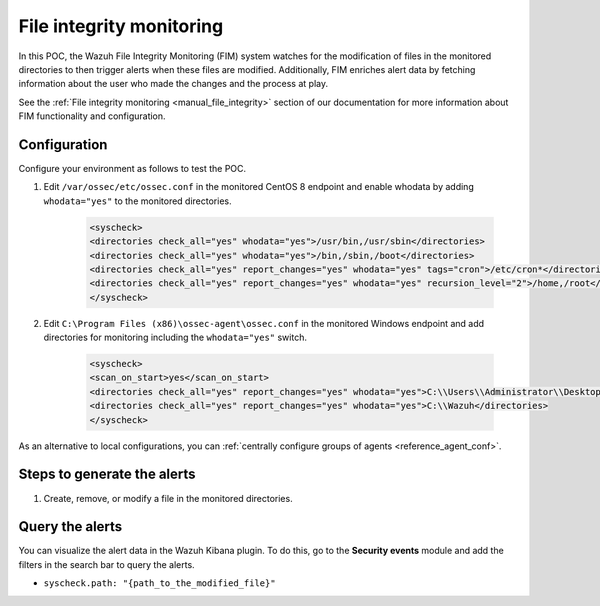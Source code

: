 .. meta::
  :description: The Wazuh File Integrity Monitoring system watches for modification of files in selected directories and triggers alerts when these files are modified. Learn more about it in this POC.


.. _poc_fim:

File integrity monitoring
=========================

In this POC, the Wazuh File Integrity Monitoring (FIM) system watches for the modification of files in the monitored directories to then trigger alerts when these files are modified. Additionally, FIM enriches alert data by fetching information about the user who made the changes and the process at play.

See the :ref:`File integrity monitoring <manual_file_integrity>` section of our documentation for more information about FIM functionality and configuration.


Configuration
-------------

Configure your environment as follows to test the POC.

#. Edit ``/var/ossec/etc/ossec.conf`` in the monitored CentOS 8 endpoint and enable whodata by adding ``whodata="yes"`` to the monitored directories. 

    .. code-block:: XML
        
        <syscheck>
        <directories check_all="yes" whodata="yes">/usr/bin,/usr/sbin</directories>
        <directories check_all="yes" whodata="yes">/bin,/sbin,/boot</directories>
        <directories check_all="yes" report_changes="yes" whodata="yes" tags="cron">/etc/cron*</directories>
        <directories check_all="yes" report_changes="yes" whodata="yes" recursion_level="2">/home,/root</directories>
        </syscheck>

#. Edit ``C:\Program Files (x86)\ossec-agent\ossec.conf`` in the monitored Windows endpoint and add directories for monitoring including the ``whodata="yes"`` switch.

    .. code-block:: XML
        
        <syscheck>
        <scan_on_start>yes</scan_on_start>
        <directories check_all="yes" report_changes="yes" whodata="yes">C:\\Users\\Administrator\\Desktop</directories>
        <directories check_all="yes" report_changes="yes" whodata="yes">C:\\Wazuh</directories>
        </syscheck>

As an alternative to local configurations, you can :ref:`centrally configure groups of agents <reference_agent_conf>`.

Steps to generate the alerts
----------------------------

#. Create, remove, or modify a file in the monitored directories.

Query the alerts
----------------

You can visualize the alert data in the Wazuh Kibana plugin. To do this, go to the **Security events** module and add the filters in the search bar to query the alerts.

- ``syscheck.path: "{path_to_the_modified_file}"``

.. thumbnail:: ../images/poc/File_integrity_monitoring.png
          :title: File integrity monitoring
          :align: center
          :wrap_image: No

